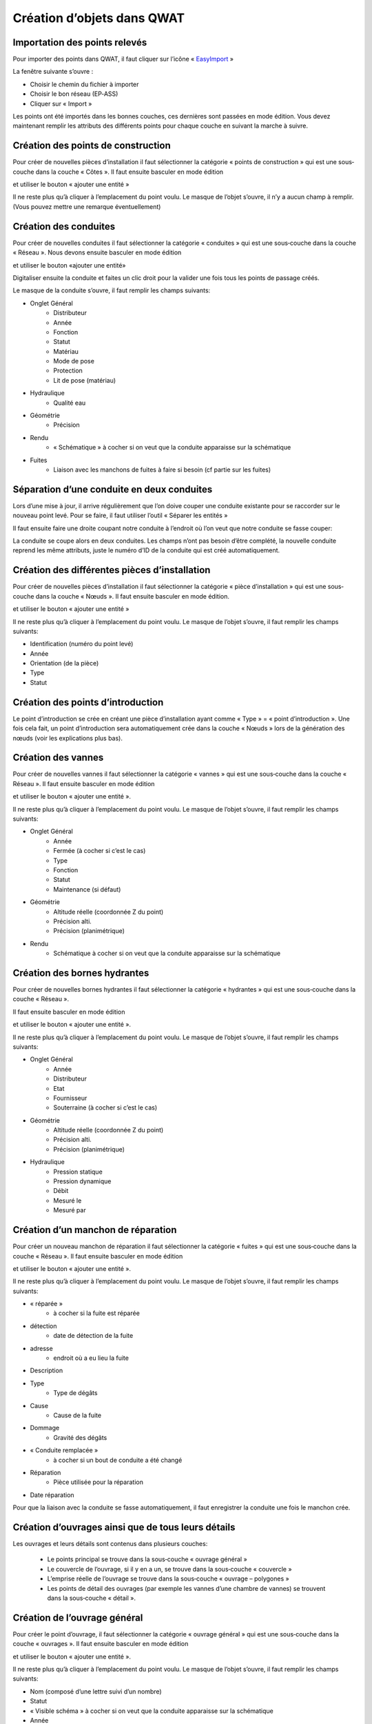 Création d’objets dans QWAT
===========================

Importation des points relevés
------------------------------

Pour importer des points dans QWAT, il faut cliquer sur l’icône « `EasyImport <https://github.com/VilleDePully/EasyImport>`_ »

.. image:: img/icon_plugin.png
 
La fenêtre suivante s’ouvre :

.. image:: img/dialog_esayimport.png

* Choisir le chemin du fichier à importer
* Choisir le bon réseau (EP‐ASS)
* Cliquer sur « Import »

Les points ont été importés dans les bonnes couches, ces dernières sont passées en mode édition.
Vous devez maintenant remplir les attributs des différents points pour chaque couche en suivant la marche à suivre.


Création des points de construction
-----------------------------------

Pour créer de nouvelles pièces d’installation il faut sélectionner la catégorie
« points de construction » qui est une sous‐couche dans la couche « Côtes ». 
Il faut ensuite basculer en mode édition

.. image:: img/icon_edit.png

et utiliser le bouton « ajouter une entité »

.. image:: img/icon_create_point.png

Il ne reste plus qu’à cliquer à l’emplacement du point voulu.
Le masque de l’objet s’ouvre, il n’y a aucun champ à remplir.
(Vous pouvez mettre une remarque éventuellement)
 

Création des conduites
----------------------

Pour créer de nouvelles conduites il faut sélectionner la catégorie « conduites »
qui est une sous‐couche dans la couche « Réseau ». Nous devons ensuite basculer en mode édition

.. image:: img/icon_edit.png

et utiliser le bouton «ajouter une entité»

.. image:: img/icon_create_line.png

Digitaliser ensuite la conduite et faites un clic droit pour la valider
une fois tous les points de passage créés.
 
Le masque de la conduite s’ouvre, il faut remplir les champs suivants:

* Onglet Général
    * Distributeur
    * Année
    * Fonction
    * Statut
    * Matériau
    * Mode de pose
    * Protection
    * Lit de pose (matériau)
* Hydraulique
    * Qualité eau
* Géométrie
    * Précision
* Rendu
    * « Schématique » à cocher si on veut que la conduite apparaisse sur la schématique
* Fuites
    * Liaison avec les manchons de fuites à faire si besoin (cf partie sur les fuites)

Séparation d’une conduite en deux conduites
-------------------------------------------

Lors d’une mise à jour, il arrive régulièrement que l’on doive couper une conduite existante
pour se raccorder sur le nouveau point levé. Pour se faire, il faut utiliser l’outil « Séparer les entités »

.. image:: img/icon_cut_entity.png

Il faut ensuite faire une droite coupant notre conduite à l’endroit où l’on veut que notre conduite se fasse couper:

.. image:: img/cut_entity.png

La conduite se coupe alors en deux conduites. Les champs n’ont pas besoin d’être complété,
la nouvelle conduite reprend les même attributs, juste le numéro d’ID de la conduite qui
est créé automatiquement.

Création des différentes pièces d’installation
----------------------------------------------

Pour créer de nouvelles pièces d’installation il faut sélectionner la catégorie
« pièce d’installation » qui est une sous‐couche dans la couche « Nœuds ».
Il faut ensuite basculer en mode édition.

.. image:: img/icon_edit.png

et utiliser le bouton « ajouter une entité »

.. image:: img/icon_create_point.png

Il ne reste plus qu’à cliquer à l’emplacement du point voulu.
Le masque de l’objet s’ouvre, il faut remplir les champs suivants:

* Identification (numéro du point levé)
* Année
* Orientation (de la pièce)
* Type
* Statut


Création des points d’introduction
----------------------------------

Le point d’introduction se crée en créant une pièce d’installation ayant comme
« Type » = « point d’introduction ». Une fois cela fait, un point d’introduction sera
automatiquement crée dans la couche « Nœuds » lors de la génération des nœuds (voir les explications plus bas).


Création des vannes
-------------------

Pour créer de nouvelles vannes il faut sélectionner la catégorie « vannes » qui est une
sous‐couche dans la couche « Réseau ». Il faut ensuite basculer en mode édition

.. image:: img/icon_edit.png

et utiliser le bouton « ajouter une entité ».

.. image:: img/icon_create_point.png

Il ne reste plus qu’à cliquer à l’emplacement du point voulu.
Le masque de l’objet s’ouvre, il faut remplir les champs suivants:

* Onglet Général
    * Année 
    * Fermée (à cocher si c’est le cas)
    * Type
    * Fonction
    * Statut
    * Maintenance (si défaut)
* Géométrie
    * Altitude réelle (coordonnée Z du point)
    * Précision alti.
    * Précision (planimétrique)
* Rendu
    * Schématique à cocher si on veut que la conduite apparaisse sur la schématique

Création des bornes hydrantes
-----------------------------

Pour créer de nouvelles bornes hydrantes il faut sélectionner la catégorie « hydrantes »
qui est une sous‐couche dans la couche « Réseau ».

Il faut ensuite basculer en mode édition

.. image:: img/icon_edit.png

et utiliser le bouton « ajouter une entité ».

.. image:: img/icon_create_point.png

Il ne reste plus qu’à cliquer à l’emplacement du point voulu.
Le masque de l’objet s’ouvre, il faut remplir les champs suivants:

* Onglet Général
    * Année
    * Distributeur
    * Etat
    * Fournisseur
    * Souterraine (à cocher si c’est le cas)
* Géométrie
    * Altitude réelle (coordonnée Z du point) 
    * Précision alti. 
    * Précision (planimétrique)
* Hydraulique
    * Pression statique
    * Pression dynamique
    * Débit
    * Mesuré le
    * Mesuré par

Création d’un manchon de réparation
-----------------------------------

Pour créer un nouveau manchon de réparation il faut sélectionner la catégorie « fuites »
qui est une sous‐couche dans la couche « Réseau ».
Il faut ensuite basculer en mode édition

.. image:: img/icon_edit.png

et utiliser le bouton « ajouter une entité ».

.. image:: img/icon_create_point.png

Il ne reste plus qu’à cliquer à l’emplacement du point voulu.
Le masque de l’objet s’ouvre, il faut remplir les champs suivants:

* « réparée »
    * à cocher si la fuite est réparée
* détection
    * date de détection de la fuite
* adresse
    * endroit où a eu lieu la fuite
* Description
* Type
    * Type de dégâts
* Cause
    * Cause de la fuite
* Dommage
    * Gravité des dégâts
* « Conduite remplacée »  
    * à cocher si un bout de conduite a été changé
* Réparation
    * Pièce utilisée pour la réparation
* Date réparation

Pour que la liaison avec la conduite se fasse automatiquement, il faut enregistrer
la conduite une fois le manchon crée.


Création d’ouvrages ainsi que de tous leurs détails
---------------------------------------------------

Les ouvrages et leurs détails sont contenus dans plusieurs couches:

    * Le points principal se trouve dans la sous‐couche « ouvrage général »
    * Le couvercle de l’ouvrage, si il y en a un, se trouve dans la sous‐couche « couvercle »
    * L’emprise réelle de l’ouvrage se trouve dans la sous‐couche « ouvrage – polygones »
    * Les points de détail des ouvrages (par exemple les vannes d’une chambre de vannes) se trouvent dans la sous‐couche « détail ».

Création de l’ouvrage général
-----------------------------

Pour créer le point d’ouvrage, il faut sélectionner la catégorie « ouvrage général »
qui est une sous‐couche dans la couche « ouvrages ».  
Il faut ensuite basculer en mode édition

.. image:: img/icon_edit.png

et utiliser le bouton « ajouter une entité ».

.. image:: img/icon_create_point.png

Il ne reste plus qu’à cliquer à l’emplacement du point voulu.
Le masque de l’objet s’ouvre, il faut remplir les champs suivants:

* Nom (composé d’une lettre suivi d’un nombre)
* Statut 
* « Visible schéma » à cocher si on veut que la conduite apparaisse sur la schématique
* Année
* Type
 
Création du couvercle de l’ouvrage
----------------------------------

Pour créer le couvercle de l’ouvrage, il faut sélectionner la catégorie « couvercles »
qui est une sous‐couche dans la couche « ouvrages ».  
Il faut ensuite basculer en mode édition

.. image:: img/icon_edit.png

et utiliser le bouton « ajouter une entité ».

.. image:: img/icon_create_point.png

Il ne reste plus qu’à cliquer à l’emplacement du point voulu.
Le masque de l’objet s’ouvre, il faut remplir les champs suivants:

* identification (identique au champ « Nom » de l’ouvrage)
* Diamètre (en mm) 
* Altitude
* Type
* « Circulaire » à cocher si le couvercle est rond
* Ouvrage
    * Il faut lier l’ouvrage principal au couvercle. Pour se faire, cliquez sur le bouton
    
    .. image:: img/icon_link.png
    
    et ensuite aller cliquez sur le point principal de l’ouvrage (sur le plan).
    Le champ a du se remplir avec le nom de l’ouvrage.

Création de l’emprise de l’ouvrage
----------------------------------

Pour créer le point d’ouvrage, il faut sélectionner la catégorie « ouvrage général »
qui est une sous‐couche dans la couche « ouvrages ».
Il faut ensuite basculer en mode édition

.. image:: img/icon_edit.png

et utiliser le bouton « ajouter une entité ».

.. image:: img/icon_create_polygon.png

Il ne reste plus qu’à digitaliser l’emprise de l’ouvrage. Une fois le polygone crée, faites un clic‐droit pour arrêter la saisie.
Le masque s’ouvre, il faut remplir les champs suivants:

* name (identique au champ « Nom » de l’ouvrage)
* id_type 
* Year

Création des détails de l’ouvrage
---------------------------------

Pour créer les détails de l’ouvrage, il faut sélectionner la catégorie du détail voulu qui est une sous‐couche dans la couche « détail ».
Il faut ensuite basculer en mode édition

.. image:: img/icon_edit.png

et utiliser le bouton « ajouter une entité ».

.. image:: img/icon_create_point.png

Il ne reste plus qu’à cliquer à l’emplacement du point voulu.
Le masque de l’objet s’ouvre, il faut remplir les attributs selon
le type de détail que l’on a créé (réservoirs, sources etc..).

